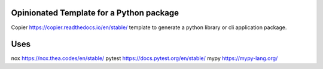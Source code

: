 Opinionated Template for a Python package
_________________________________________

Copier https://copier.readthedocs.io/en/stable/ template to generate a python library or cli application package.

Uses
____

nox https://nox.thea.codes/en/stable/
pytest https://docs.pytest.org/en/stable/
mypy https://mypy-lang.org/
